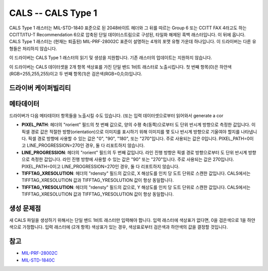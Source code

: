 .. _raster.cals:

================================================================================
CALS -- CALS Type 1
================================================================================

.. shortname:: CALS

.. versionadded:: 2.1

.. built_in_by_default::

CALS Type 1 래스터는 MIL-STD-1840 표준으로 된 2048바이트 헤더와 그 뒤를 따르는 Group 6 또는 CCITT FAX 4라고도 하는 CCITT/ITU-T Recommendation 6으로 압축된 단일 데이터스트림으로 구성된, 타일화 해제된 흑백 래스터입니다. 이 뒤에 옵니다. CALS Type 1 래스터는 (현재는 퇴출된) MIL-PRF-28002C 표준이 설명하는 4개의 포맷 유형 가운데 하나입니다. 이 드라이버는 다른 유형들은 처리하지 않습니다.

이 드라이버는 CALS Type 1 래스터의 읽기 및 생성을 지원합니다. 기존 래스터의 업데이트는 지원하지 않습니다.

이 드라이버는 CALS 데이터셋을 2개 항목 색상표를 가진 단일 밴드 1비트 래스터로 노출시킵니다. 첫 번째 항목(0)은 하얀색(RGB=255,255,255)이고 두 번째 항목(1)은 검은색(RGB=0,0,0)입니다.

드라이버 케이퍼빌리티
-------------------

.. supports_createcopy::

.. supports_virtualio::

메타데이터
---------

드라이버가 다음 메타데이터 항목들을 노출시킬 수도 있습니다. (또는 입력 데이터셋으로부터 읽어와서 generate a cor

-  **PIXEL_PATH**: 헤더의 "rorient" 필드의 첫 번째 값으로, 양의 수평 축(동쪽)으로부터 도 단위 반시계 방향으로 측정한 값입니다. 이 픽셀 경로 값은 적절한 방향(orientation)으로 이미지를 표시하기 위해 이미지를 몇 도나 반시계 방향으로 기울여야 할지를 나타냅니다. 픽셀 경로 방향에 사용할 수 있는 값은 "0", "90", "180", 또는 "270"입니다. 주로 사용되는 값은 0입니다. PIXEL_PATH=0이고 LINE_PROGRESSION=270인 경우, 둘 다 리포트하지 않습니다.
-  **LINE_PROGRESSION**: 헤더의 "rorient" 필드의 두 번째 값입니다. 라인 진행 방향은 픽셀 경로 방향으로부터 도 단위 반시계 방향으로 측정한 값입니다. 라인 진행 방향에 사용할 수 있는 값은 "90" 또는 "270"입니다. 주로 사용되는 값은 270입니다. PIXEL_PATH=0이고 LINE_PROGRESSION=270인 경우, 둘 다 리포트하지 않습니다.
-  **TIFFTAG_XRESOLUTION**: 헤더의 "rdensty" 필드의 값으로, X 해상도를 인치 당 도트 단위로 스캔한 값입니다. CALS에서는 TIFFTAG_XRESOLUTION 값과 TIFFTAG_YRESOLUTION 값이 항상 동일합니다.
-  **TIFFTAG_YRESOLUTION**: 헤더의 "rdensty" 필드의 값으로, Y 해상도를 인치 당 도트 단위로 스캔한 값입니다. CALS에서는 TIFFTAG_XRESOLUTION 값과 TIFFTAG_YRESOLUTION 값이 항상 동일합니다.

생성 문제점
---------------

새 CALS 파일을 생성하기 위해서는 단일 밴드 1비트 래스터만 입력해야 합니다. 입력 래스터에 색상표가 없다면, 0을 검은색으로 1을 하얀색으로 가정합니다. 입력 래스터에 (2개 항목) 색상표가 있는 경우, 색상표로부터 검은색과 하얀색의 값을 결정할 것입니다.

참고
--------

-  `MIL-PRF-28002C <http://everyspec.com/MIL-PRF/MIL-PRF-010000-29999/MIL-PRF-28002C_4830/>`_
-  `MIL-STD-1840C <http://everyspec.com/MIL-STD/MIL-STD-1800-1999/MIL-STD-1840C_4779/>`_
